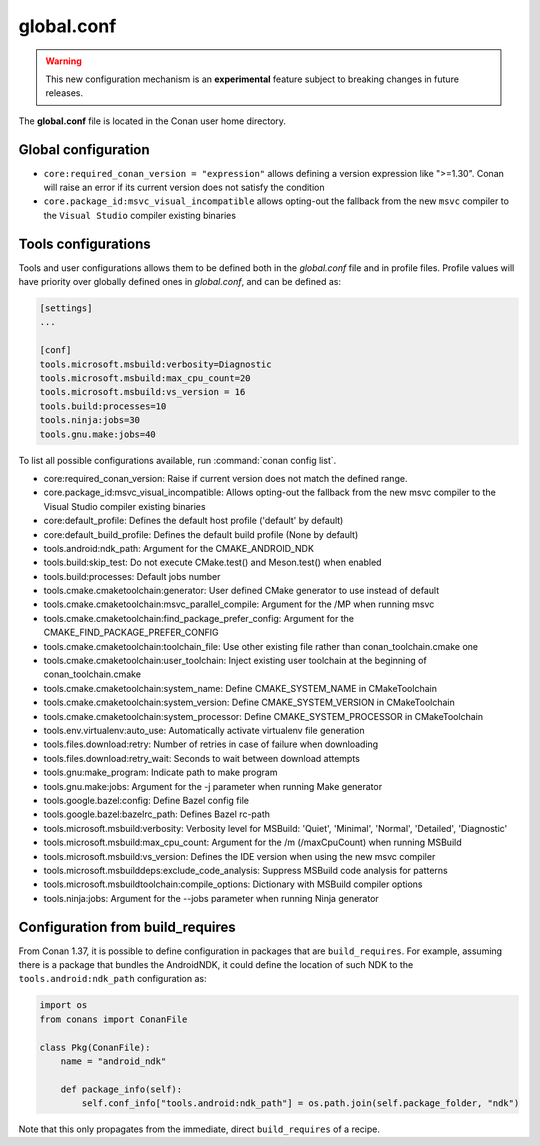 .. _global_conf:

global.conf
===========

.. warning::

    This new configuration mechanism is an **experimental** feature subject to breaking changes in future releases.


The **global.conf** file is located in the Conan user home directory.

Global configuration
--------------------

- ``core:required_conan_version = "expression"`` allows defining a version expression like ">=1.30". Conan will raise an error if its current version does not satisfy the condition
- ``core.package_id:msvc_visual_incompatible`` allows opting-out the fallback from the new ``msvc`` compiler to the ``Visual Studio`` compiler existing binaries



Tools configurations
--------------------

Tools and user configurations allows them to be defined both in the *global.conf* file and in profile files. Profile values will
have priority over globally defined ones in *global.conf*, and can be defined as:

.. code-block:: text

    [settings]
    ...

    [conf]
    tools.microsoft.msbuild:verbosity=Diagnostic
    tools.microsoft.msbuild:max_cpu_count=20
    tools.microsoft.msbuild:vs_version = 16
    tools.build:processes=10
    tools.ninja:jobs=30
    tools.gnu.make:jobs=40


To list all possible configurations available, run :command:`conan config list`.

- core:required_conan_version: Raise if current version does not match the defined range.
- core.package_id:msvc_visual_incompatible: Allows opting-out the fallback from the new msvc compiler to the Visual Studio compiler existing binaries
- core:default_profile: Defines the default host profile ('default' by default)
- core:default_build_profile: Defines the default build profile (None by default)
- tools.android:ndk_path: Argument for the CMAKE_ANDROID_NDK
- tools.build:skip_test: Do not execute CMake.test() and Meson.test() when enabled
- tools.build:processes: Default jobs number
- tools.cmake.cmaketoolchain:generator: User defined CMake generator to use instead of default
- tools.cmake.cmaketoolchain:msvc_parallel_compile: Argument for the /MP when running msvc
- tools.cmake.cmaketoolchain:find_package_prefer_config: Argument for the CMAKE_FIND_PACKAGE_PREFER_CONFIG
- tools.cmake.cmaketoolchain:toolchain_file: Use other existing file rather than conan_toolchain.cmake one
- tools.cmake.cmaketoolchain:user_toolchain: Inject existing user toolchain at the beginning of conan_toolchain.cmake
- tools.cmake.cmaketoolchain:system_name: Define CMAKE_SYSTEM_NAME in CMakeToolchain
- tools.cmake.cmaketoolchain:system_version: Define CMAKE_SYSTEM_VERSION in CMakeToolchain
- tools.cmake.cmaketoolchain:system_processor: Define CMAKE_SYSTEM_PROCESSOR in CMakeToolchain
- tools.env.virtualenv:auto_use: Automatically activate virtualenv file generation
- tools.files.download:retry: Number of retries in case of failure when downloading
- tools.files.download:retry_wait: Seconds to wait between download attempts
- tools.gnu:make_program: Indicate path to make program
- tools.gnu.make:jobs: Argument for the -j parameter when running Make generator
- tools.google.bazel:config: Define Bazel config file
- tools.google.bazel:bazelrc_path: Defines Bazel rc-path
- tools.microsoft.msbuild:verbosity: Verbosity level for MSBuild: 'Quiet', 'Minimal', 'Normal', 'Detailed', 'Diagnostic'
- tools.microsoft.msbuild:max_cpu_count: Argument for the /m (/maxCpuCount) when running MSBuild
- tools.microsoft.msbuild:vs_version: Defines the IDE version when using the new msvc compiler
- tools.microsoft.msbuilddeps:exclude_code_analysis: Suppress MSBuild code analysis for patterns
- tools.microsoft.msbuildtoolchain:compile_options: Dictionary with MSBuild compiler options
- tools.ninja:jobs: Argument for the --jobs parameter when running Ninja generator


Configuration from build_requires
-----------------------------------

From Conan 1.37, it is possible to define configuration in packages that are ``build_requires``. For example, assuming
there is a package that bundles the AndroidNDK, it could define the location of such NDK to the ``tools.android:ndk_path``
configuration as:


.. code-block:: python

    import os
    from conans import ConanFile

    class Pkg(ConanFile):
        name = "android_ndk"

        def package_info(self):
            self.conf_info["tools.android:ndk_path"] = os.path.join(self.package_folder, "ndk")


Note that this only propagates from the immediate, direct ``build_requires`` of a recipe.
